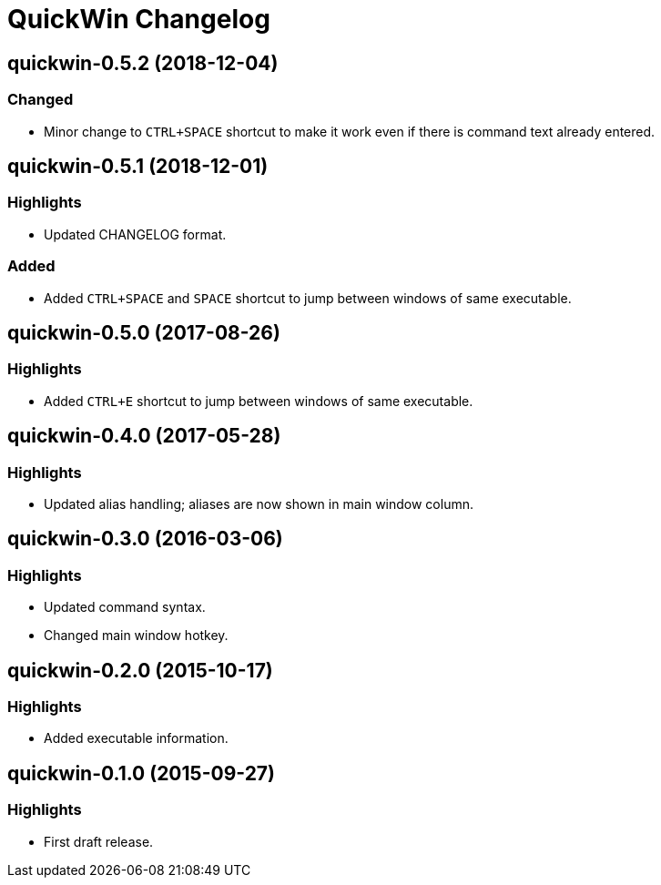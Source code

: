 = QuickWin Changelog

== quickwin-0.5.2 (2018-12-04)
=== Changed
  - Minor change to `CTRL+SPACE` shortcut to make it work even if there is command text already entered.

== quickwin-0.5.1 (2018-12-01)
=== Highlights
  - Updated CHANGELOG format.

=== Added
  - Added `CTRL+SPACE` and `SPACE` shortcut to jump between windows of same executable.

== quickwin-0.5.0 (2017-08-26)
=== Highlights
  - Added `CTRL+E` shortcut to jump between windows of same executable.

== quickwin-0.4.0 (2017-05-28)
=== Highlights
  - Updated alias handling; aliases are now shown in main window column.

== quickwin-0.3.0 (2016-03-06)
=== Highlights
  - Updated command syntax.
  - Changed main window hotkey.

== quickwin-0.2.0 (2015-10-17)
=== Highlights
  - Added executable information.

== quickwin-0.1.0 (2015-09-27)
=== Highlights
  - First draft release.
